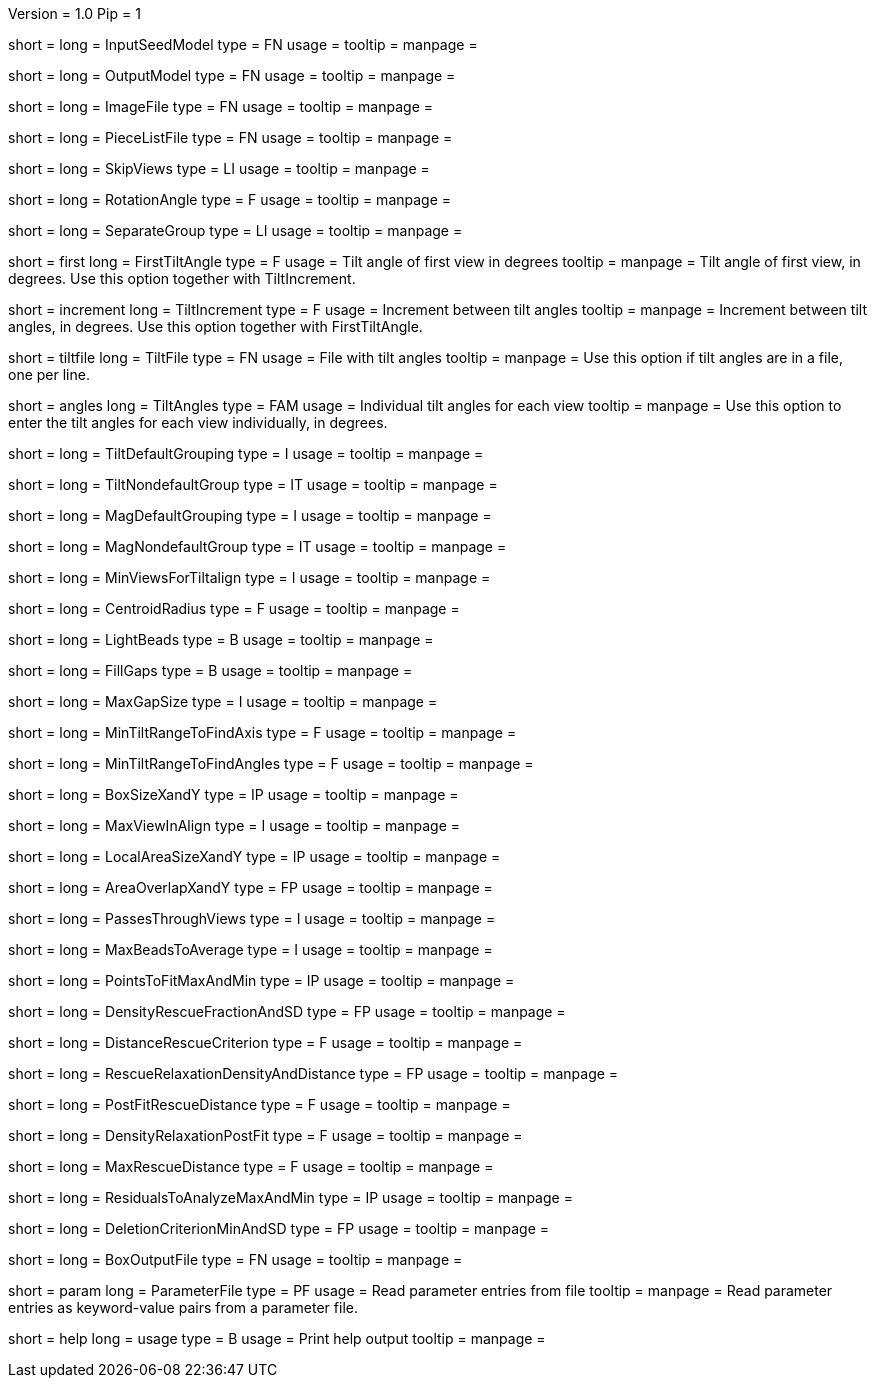 Version = 1.0
Pip = 1

[Field = InputSeedModel]
short = 
long = InputSeedModel
type = FN
usage = 
tooltip =
manpage =

[Field = OutputModel]
short = 
long = OutputModel
type = FN
usage = 
tooltip =
manpage =

[Field = ImageFile]
short = 
long = ImageFile
type = FN
usage = 
tooltip =
manpage =

[Field = PieceListFile]
short = 
long = PieceListFile
type = FN
usage = 
tooltip =
manpage =

[Field = SkipViews]
short = 
long = SkipViews
type = LI
usage = 
tooltip =
manpage =

[Field = RotationAngle]
short = 
long = RotationAngle
type = F
usage = 
tooltip =
manpage =

[Field = SeparateGroup]
short = 
long = SeparateGroup
type = LI
usage = 
tooltip =
manpage =

[Field = FirstTiltAngle]
short = first
long = FirstTiltAngle
type = F
usage = Tilt angle of first view in degrees
tooltip = 
manpage = Tilt angle of first view, in degrees.  Use this option together with
TiltIncrement.

[Field = TiltIncrement]
short = increment
long = TiltIncrement
type = F
usage = Increment between tilt angles
tooltip = 
manpage = Increment between tilt angles, in degrees.  Use this option together
with FirstTiltAngle.

[Field = TiltFile]
short = tiltfile
long = TiltFile
type = FN
usage = File with tilt angles
tooltip = 
manpage = Use this option if tilt angles are in a file, one per line.

[Field = TiltAngles]
short = angles
long = TiltAngles
type = FAM
usage = Individual tilt angles for each view
tooltip = 
manpage = Use this option to enter the tilt angles for each view individually,
in degrees.

[Field = TiltDefaultGrouping]
short = 
long = TiltDefaultGrouping
type = I
usage = 
tooltip =
manpage =

[Field = TiltNondefaultGroup]
short = 
long = TiltNondefaultGroup
type = IT
usage = 
tooltip =
manpage =

[Field = MagDefaultGrouping]
short = 
long = MagDefaultGrouping
type = I
usage = 
tooltip =
manpage =

[Field = MagNondefaultGroup]
short = 
long = MagNondefaultGroup
type = IT
usage = 
tooltip =
manpage =

[Field = MinViewsForTiltalign]
short = 
long = MinViewsForTiltalign
type = I
usage = 
tooltip =
manpage =

[Field = CentroidRadius]
short = 
long = CentroidRadius
type = F
usage = 
tooltip =
manpage =

[Field = LightBeads]
short = 
long = LightBeads
type = B
usage = 
tooltip =
manpage =

[Field = FillGaps]
short = 
long = FillGaps
type = B
usage = 
tooltip =
manpage =

[Field = MaxGapSize]
short = 
long = MaxGapSize
type = I
usage = 
tooltip =
manpage =

[Field = MinTiltRangeToFindAxis]
short = 
long = MinTiltRangeToFindAxis
type = F
usage = 
tooltip =
manpage =

[Field = MinTiltRangeToFindAngles]
short = 
long = MinTiltRangeToFindAngles
type = F
usage = 
tooltip =
manpage =

[Field = BoxSizeXandY]
short = 
long = BoxSizeXandY
type = IP
usage = 
tooltip =
manpage =

[Field = MaxViewInAlign]
short = 
long = MaxViewInAlign
type = I
usage = 
tooltip =
manpage =

[Field = LocalAreaSizeXandY]
short = 
long = LocalAreaSizeXandY
type = IP
usage = 
tooltip =
manpage =

[Field = AreaOverlapXandY]
short = 
long = AreaOverlapXandY
type = FP
usage = 
tooltip =
manpage =

[Field = PassesThroughViews]
short = 
long = PassesThroughViews
type = I
usage = 
tooltip =
manpage =

[Field = MaxBeadsToAverage]
short = 
long = MaxBeadsToAverage
type = I
usage = 
tooltip =
manpage =

[Field = PointsToFitMaxAndMin]
short = 
long = PointsToFitMaxAndMin
type = IP
usage = 
tooltip =
manpage =

[Field = DensityRescueFractionAndSD]
short = 
long = DensityRescueFractionAndSD
type = FP
usage = 
tooltip =
manpage =

[Field = DistanceRescueCriterion]
short = 
long = DistanceRescueCriterion
type = F
usage = 
tooltip =
manpage =

[Field = RescueRelaxationDensityAndDistance]
short = 
long = RescueRelaxationDensityAndDistance
type = FP
usage = 
tooltip =
manpage =

[Field = PostFitRescueDistance]
short = 
long = PostFitRescueDistance
type = F
usage = 
tooltip =
manpage =

[Field = DensityRelaxationPostFit        ]
short = 
long = DensityRelaxationPostFit        
type = F
usage = 
tooltip =
manpage =

[Field = MaxRescueDistance]
short = 
long = MaxRescueDistance
type = F
usage = 
tooltip =
manpage =

[Field = ResidualsToAnalyzeMaxAndMin]
short = 
long = ResidualsToAnalyzeMaxAndMin
type = IP
usage = 
tooltip =
manpage =

[Field = DeletionCriterionMinAndSD]
short = 
long = DeletionCriterionMinAndSD
type = FP
usage = 
tooltip =
manpage =

[Field = BoxOutputFile]
short = 
long = BoxOutputFile
type = FN
usage = 
tooltip =
manpage =

[Field = ParameterFile]
short = param
long = ParameterFile
type = PF
usage = Read parameter entries from file
tooltip = 
manpage = Read parameter entries as keyword-value pairs from a parameter file.

[Field = usage]
short = help
long = usage
type = B
usage = Print help output
tooltip = 
manpage = 
